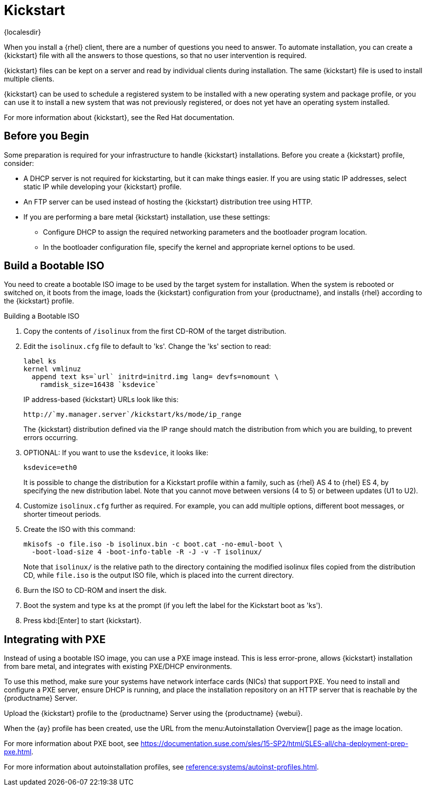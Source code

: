 [[client-cfg-reg-with-bootstrap-kickstart]]
= Kickstart

{localesdir} 


When you install a {rhel} client, there are a number of questions you need to answer.
To automate installation, you can create a {kickstart} file with all the answers to those questions, so that no user intervention is required.

{kickstart} files can be kept on a server and read by individual clients during installation.
The same {kickstart} file is used to install multiple clients.

{kickstart} can be used to schedule a registered system to be installed with a new operating system and package profile, or you can use it to install a new system that was not previously registered, or does not yet have an operating system installed.

For more information about {kickstart}, see the Red Hat documentation.

////
This is general kickstart info, not specific to SUMA. LKB 2019-07-29

[[s4-system-ks-intro-explain]]
== Kickstart Explained

When a machine is to receive a network-based {kickstart}, the following events must occur in this order:

. After being connected to the network and turned on, the machine's PXE logic broadcasts its MAC address and requests to be discovered.
. If no static IP address is used, the DHCP server recognizes the discovery request and offers network information needed for the new machine to boot. This information includes an IP address, the default gateway to be used, the netmask of the network, the IP address of the TFTP or HTTP server holding the bootloader program, and the full path and file name of that program (relative to the server's root).
. The machine applies the networking information and initiates a session with the server to request the bootloader program.
. The bootloader searches for its configuration file on the server from which it was loaded. This file dictates which kernel and kernel options, such as the initial RAM disk (initrd) image, should be executed on the booting machine. Assuming the bootloader program is SYSLINUX, this file is located in the [path]``pxelinux.cfg`` directory on the server and named the hexadecimal equivalent of the new machine's IP address. For example, a bootloader configuration file for Red Hat Enterprise Linux AS 2.1 should contain:
+

----
port 0
prompt 0
timeout 1
default My_Label
label My_Label
      kernel vmlinuz
      append ks=http://`my_susemanager_server`/`path`\
          initrd=initrd.img network apic
----
. The machine accepts and uncompresses the init image and kernel, boots the kernel, and initiates a Kickstart installation with the options supplied in the bootloader configuration file, including the server containing the Kickstart configuration file.
. This {kickstart} configuration file in turn directs the machine to the location of the installation files.
. The new machine is built based on the parameters established within the Kickstart configuration file.

////


== Before you Begin

Some preparation is required for your infrastructure to handle {kickstart} installations.
Before you create a {kickstart} profile, consider:

* A DHCP server is not required for kickstarting, but it can make things easier.
    If you are using static IP addresses, select static IP while developing your {kickstart} profile.
* An FTP server can be used instead of hosting the {kickstart} distribution tree using HTTP.
* If you are performing a bare metal {kickstart} installation, use these settings:
** Configure DHCP to assign the required networking parameters and the bootloader program location.
** In the bootloader configuration file, specify the kernel and appropriate kernel options to be used.



== Build a Bootable ISO

You need to create a bootable ISO image to be used by the target system for installation.
When the system is rebooted or switched on, it boots from the image, loads the {kickstart} configuration from your {productname}, and installs {rhel} according to the {kickstart} profile.


.Building a Bootable ISO

. Copy the contents of [path]``/isolinux`` from the first CD-ROM of the target distribution.
. Edit the [path]``isolinux.cfg`` file to default to 'ks'.
    Change the 'ks' section to read:
+
----
label ks
kernel vmlinuz
  append text ks=`url` initrd=initrd.img lang= devfs=nomount \
    ramdisk_size=16438 `ksdevice`
----
+
IP address-based {kickstart} URLs look like this:
+
----
http://`my.manager.server`/kickstart/ks/mode/ip_range
----
+
The {kickstart} distribution defined via the IP range should match the distribution from which you are building, to prevent errors occurring.
. OPTIONAL: If you want to use the [replaceable]``ksdevice``, it looks like:
+
----
ksdevice=eth0
----
+
It is possible to change the distribution for a Kickstart profile within a family, such as {rhel} AS 4 to {rhel} ES 4, by specifying the new distribution label.
Note that you cannot move between versions (4 to 5) or between updates (U1 to U2).
. Customize [path]``isolinux.cfg`` further as required.
    For example, you can add multiple options, different boot messages, or shorter timeout periods.
. Create the ISO with this command:
+
----
mkisofs -o file.iso -b isolinux.bin -c boot.cat -no-emul-boot \
  -boot-load-size 4 -boot-info-table -R -J -v -T isolinux/
----
+
Note that [path]``isolinux/`` is the relative path to the directory containing the modified isolinux files copied from the distribution CD, while [path]``file.iso`` is the output ISO file, which is placed into the current directory.
. Burn the ISO to CD-ROM and insert the disk.
. Boot the system and type [command]``ks`` at the prompt (if you left the label for the Kickstart boot as 'ks').
. Press kbd:[Enter] to start {kickstart}.



== Integrating with PXE

Instead of using a bootable ISO image, you can use a PXE image instead.
This is less error-prone, allows {kickstart} installation from bare metal, and integrates with existing PXE/DHCP environments.

To use this method, make sure your systems have network interface cards (NICs) that support PXE.
You need to install and configure a PXE server, ensure DHCP is running, and place the installation repository on an HTTP server that is reachable by the {productname} Server.

Upload the {kickstart} profile to the {productname} Server using the {productname} {webui}.

When the {ay} profile has been created, use the URL from the menu:Autoinstallation Overview[] page as the image location.

For more information about PXE boot, see https://documentation.suse.com/sles/15-SP2/html/SLES-all/cha-deployment-prep-pxe.html.

For more information about autoinstallation profiles, see xref:reference:systems/autoinst-profiles.adoc[].
